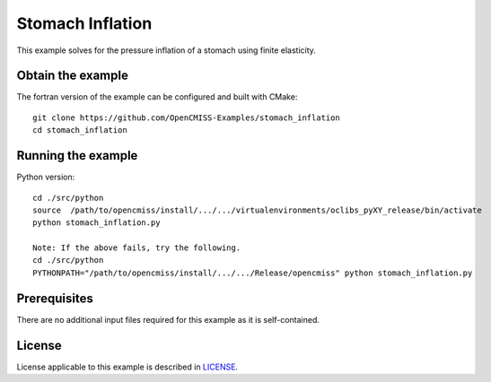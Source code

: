 

=================
Stomach Inflation
=================

This example solves for the pressure inflation of a stomach using finite elasticity.

  
Obtain the example
==================

The fortran version of the example can be configured and built with CMake::

  git clone https://github.com/OpenCMISS-Examples/stomach_inflation
  cd stomach_inflation

Running the example
===================


Python version::

  cd ./src/python
  source  /path/to/opencmiss/install/.../.../virtualenvironments/oclibs_pyXY_release/bin/activate
  python stomach_inflation.py
  
  Note: If the above fails, try the following.
  cd ./src/python
  PYTHONPATH="/path/to/opencmiss/install/.../.../Release/opencmiss" python stomach_inflation.py  

  
Prerequisites
=============

There are no additional input files required for this example as it is self-contained.

License
=======

License applicable to this example is described in `LICENSE <./LICENSE>`_.
